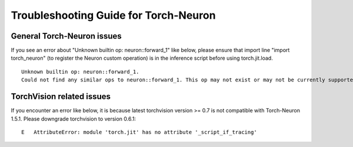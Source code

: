 Troubleshooting Guide for Torch-Neuron
======================================

General Torch-Neuron issues
---------------------------

If you see an error about "Unknown builtin op: neuron::forward_1" like below, please ensure that import line "import torch_neuron" (to register the Neuron custom operation) is in the inference script before using torch.jit.load.

::

   Unknown builtin op: neuron::forward_1.
   Could not find any similar ops to neuron::forward_1. This op may not exist or may not be currently supported in TorchScript.


TorchVision related issues
--------------------------

If you encounter an error like below, it is because latest torchvision
version >= 0.7 is not compatible with Torch-Neuron 1.5.1. Please
downgrade torchvision to version 0.6.1:

::

   E   AttributeError: module 'torch.jit' has no attribute '_script_if_tracing'                                                                                      
